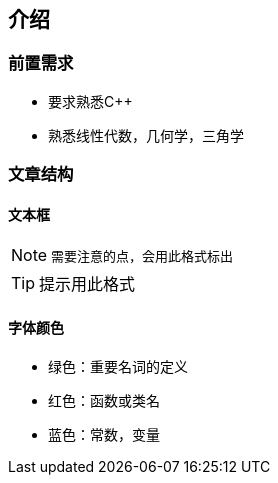 == 介绍

=== 前置需求

* 要求熟悉C++
* 熟悉线性代数，几何学，三角学

=== 文章结构

==== 文本框

[NOTE]
====
 需要注意的点，会用此格式标出
====

[TIP]
====
提示用此格式
====

==== 字体颜色

* [green]#绿色#：重要名词的定义
* [red]#红色#：函数或类名
* [blue]#蓝色#：常数，变量

